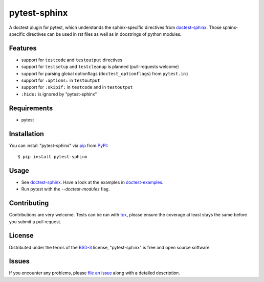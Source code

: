 =============
pytest-sphinx
=============

.. image:: https://github.com/thisch/pytest-sphinx/workflows/Test/badge.svg
    :target: https://github.com/thisch/pytest-sphinx/actions
    :alt: Action Status

A doctest plugin for pytest, which understands the sphinx-specific
directives from `doctest-sphinx`_. Those sphinx-specific directives can be
used in rst files as well as in docstrings of python modules.


Features
--------

* support for ``testcode`` and ``testoutput`` directives
* support for ``testsetup`` and ``testcleanup`` is planned (pull-requests welcome)
* support for parsing global optionflags (``doctest_optionflags``) from
  ``pytest.ini``
* support for ``:options:`` in ``testoutput``
* support for ``:skipif:`` in ``testcode`` and in ``testoutput``
* ``:hide:`` is ignored by "pytest-sphinx"


Requirements
------------

* pytest


Installation
------------

You can install "pytest-sphinx" via `pip`_ from `PyPI`_::

    $ pip install pytest-sphinx


Usage
-----

* See `doctest-sphinx`_. Have a look at the examples in `doctest-examples`_.
* Run pytest with the `--doctest-modules` flag.


Contributing
------------
Contributions are very welcome. Tests can be run with `tox`_, please ensure
the coverage at least stays the same before you submit a pull request.


License
-------

Distributed under the terms of the `BSD-3`_ license, "pytest-sphinx" is free and open source software


Issues
------

If you encounter any problems, please `file an issue`_ along with a detailed description.

.. _`doctest-sphinx`: http://www.sphinx-doc.org/en/stable/ext/doctest.html
.. _`doctest-examples`: https://github.com/sphinx-doc/sphinx/blob/master/tests/roots/test-ext-doctest/doctest.txt
.. _`@hackebrot`: https://github.com/hackebrot
.. _`MIT`: http://opensource.org/licenses/MIT
.. _`BSD-3`: http://opensource.org/licenses/BSD-3-Clause
.. _`GNU GPL v3.0`: http://www.gnu.org/licenses/gpl-3.0.txt
.. _`Apache Software License 2.0`: http://www.apache.org/licenses/LICENSE-2.0
.. _`file an issue`: https://github.com/thisch/pytest-sphinx/issues
.. _`pytest`: https://github.com/pytest-dev/pytest
.. _`tox`: https://tox.readthedocs.io/en/latest/
.. _`pip`: https://pypi.python.org/pypi/pip/
.. _`PyPI`: https://pypi.python.org/pypi
